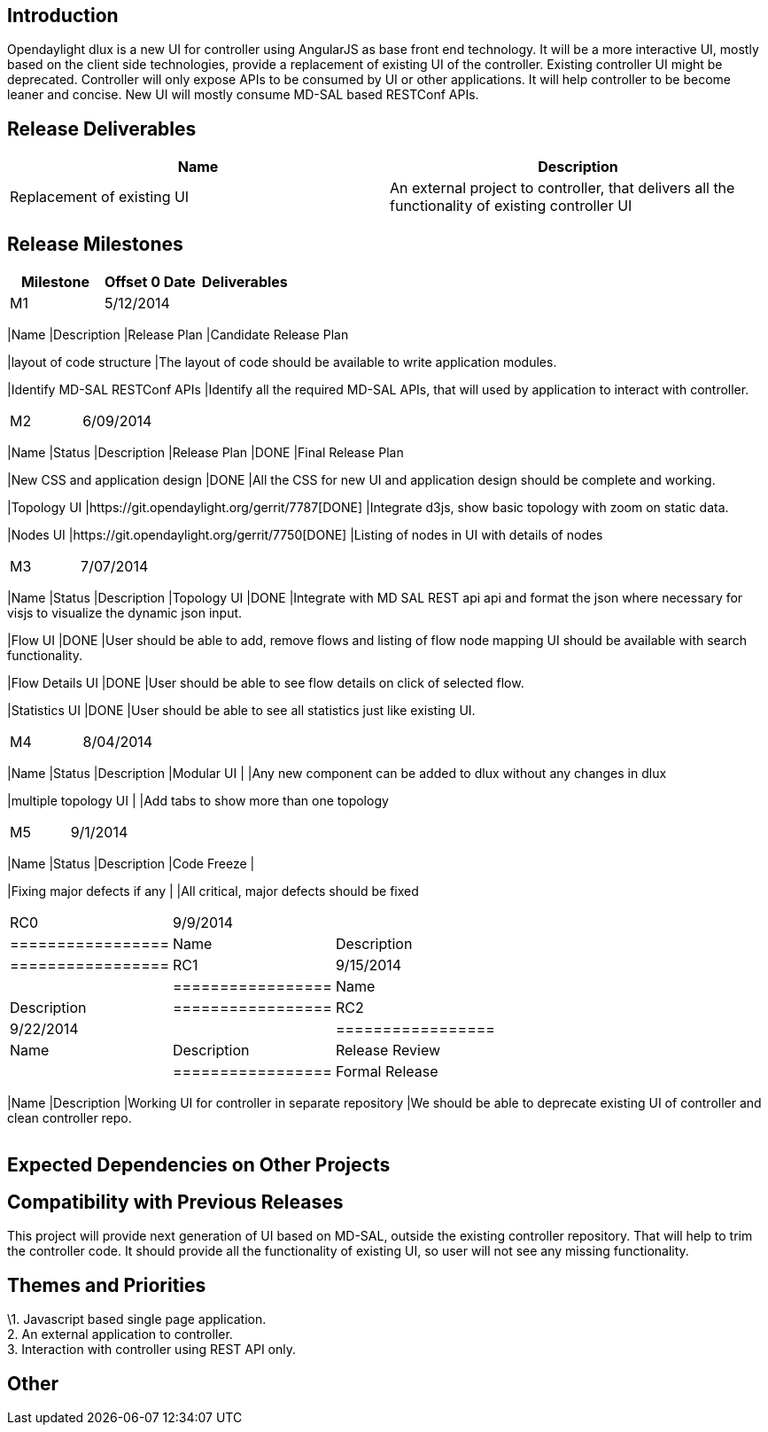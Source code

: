 [[introduction]]
== Introduction

Opendaylight dlux is a new UI for controller using AngularJS as base
front end technology. It will be a more interactive UI, mostly based on
the client side technologies, provide a replacement of existing UI of
the controller. Existing controller UI might be deprecated. Controller
will only expose APIs to be consumed by UI or other applications. It
will help controller to be become leaner and concise. New UI will mostly
consume MD-SAL based RESTConf APIs.

[[release-deliverables]]
== Release Deliverables

[cols=",",options="header",]
|=======================================================================
|Name |Description
|Replacement of existing UI |An external project to controller, that
delivers all the functionality of existing controller UI
|=======================================================================

[[release-milestones]]
== Release Milestones

[cols=",,",options="header",]
|=======================================================================
|Milestone |Offset 0 Date |Deliverables
|M1 |5/12/2014 a|
[cols=",",options="header",]
|=======================================================================
|Name |Description
|Release Plan |Candidate Release Plan

|layout of code structure |The layout of code should be available to
write application modules.

|Identify MD-SAL RESTConf APIs |Identify all the required MD-SAL APIs,
that will used by application to interact with controller.
|=======================================================================

|M2 |6/09/2014 a|
[cols=",,",options="header",]
|=======================================================================
|Name |Status |Description
|Release Plan |DONE |Final Release Plan

|New CSS and application design |DONE |All the CSS for new UI and
application design should be complete and working.

|Topology UI |https://git.opendaylight.org/gerrit/7787[DONE] |Integrate
d3js, show basic topology with zoom on static data.

|Nodes UI |https://git.opendaylight.org/gerrit/7750[DONE] |Listing of
nodes in UI with details of nodes
|=======================================================================

|M3 |7/07/2014 a|
[cols=",,",options="header",]
|=======================================================================
|Name |Status |Description
|Topology UI |DONE |Integrate with MD SAL REST api api and format the
json where necessary for visjs to visualize the dynamic json input.

|Flow UI |DONE |User should be able to add, remove flows and listing of
flow node mapping UI should be available with search functionality.

|Flow Details UI |DONE |User should be able to see flow details on click
of selected flow.

|Statistics UI |DONE |User should be able to see all statistics just
like existing UI.
|=======================================================================

|M4 |8/04/2014 a|
[cols=",,",options="header",]
|=======================================================================
|Name |Status |Description
|Modular UI | |Any new component can be added to dlux without any
changes in dlux

|multiple topology UI | |Add tabs to show more than one topology
|=======================================================================

|M5 |9/1/2014 a|
[cols=",,",options="header",]
|=======================================================================
|Name |Status |Description
|Code Freeze |

|Fixing major defects if any | |All critical, major defects should be
fixed
|=======================================================================

|RC0 |9/9/2014 a|
[cols=",",options="header",]
|=================
|Name |Description
|=================

|RC1 |9/15/2014 a|
[cols=",",options="header",]
|=================
|Name |Description
|=================

|RC2 |9/22/2014 a|
[cols=",",options="header",]
|=================
|Name |Description
|Release Review |
|=================

|Formal Release |9/29/2014 a|
[cols=",",options="header",]
|=======================================================================
|Name |Description
|Working UI for controller in separate repository |We should be able to
deprecate existing UI of controller and clean controller repo.
|=======================================================================

|=======================================================================

[[expected-dependencies-on-other-projects]]
== Expected Dependencies on Other Projects

[[compatibility-with-previous-releases]]
== Compatibility with Previous Releases

This project will provide next generation of UI based on MD-SAL, outside
the existing controller repository. That will help to trim the
controller code. It should provide all the functionality of existing UI,
so user will not see any missing functionality.

[[themes-and-priorities]]
== Themes and Priorities

\1. Javascript based single page application. +
2. An external application to controller. +
3. Interaction with controller using REST API only.

[[other]]
== Other
